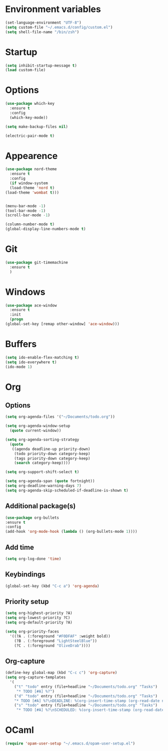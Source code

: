 
#+STARTIP: overview

* Environment variables 
 
  #+BEGIN_SRC emacs-lisp
  (set-language-environment "UTF-8")
  (setq custom-file "~/.emacs.d/config/custom.el")
  (setq shell-file-name "/bin/zsh")
  #+END_SRC

* Startup

  #+BEGIN_SRC emacs-lisp
    (setq inhibit-startup-message t)
    (load custom-file)
  #+END_SRC

* Options

  #+BEGIN_SRC emacs-lisp
    (use-package which-key
      :ensure t
      :config
      (which-key-mode))

    (setq make-backup-files nil)

    (electric-pair-mode t)
  #+END_SRC

* Appearence 

  #+BEGIN_SRC emacs-lisp
    (use-package nord-theme
      :ensure t
      :config
      (if window-system
	  (load-theme 'nord t)
	(load-theme 'wombat t)))


    (menu-bar-mode -1)
    (tool-bar-mode -1)
    (scroll-bar-mode -1)

    (column-number-mode t)
    (global-display-line-numbers-mode t)
  #+END_SRC

* Git

  #+BEGIN_SRC emacs-lisp
    (use-package git-timemachine
      :ensure t
      )
  #+END_SRC

* Windows

  #+BEGIN_SRC emacs-lisp
    (use-package ace-window
      :ensure t
      :init
      (progn
	(global-set-key [remap other-window] 'ace-window)))
  #+END_SRC

* Buffers

  #+BEGIN_SRC emacs-lisp
    (setq ido-enable-flex-matching t)
    (setq ido-everywhere t)
    (ido-mode 1)
  #+END_SRC

* Org
** Options

   #+BEGIN_SRC emacs-lisp
     (setq org-agenda-files '("~/Documents/todo.org"))

     (setq org-agenda-window-setup
	   (quote current-window))

     (setq org-agenda-sorting-strategy
	   (quote
	    ((agenda deadline-up priority-down)
	     (todo priority-down category-keep)
	     (tags priority-down category-keep)
	     (search category-keep))))

     (setq org-support-shift-select t)

     (setq org-agenda-span (quote fortnight))
     (setq org-deadline-warning-days 7)
     (setq org-agenda-skip-scheduled-if-deadline-is-shown t)
   #+END_SRC

** Additional package(s)

   #+BEGIN_SRC emacs-lisp
     (use-package org-bullets
     :ensure t
     :config
     (add-hook 'org-mode-hook (lambda () (org-bullets-mode 1))))
   #+END_SRC

** Add time 

   #+BEGIN_SRC emacs-lisp
     (setq org-log-done 'time)
   #+END_SRC

** Keybindings

   #+BEGIN_SRC emacs-lisp
     (global-set-key (kbd "C-c a") 'org-agenda)
   #+END_SRC

** Priority setup
   
   #+BEGIN_SRC emacs-lisp
     (setq org-highest-priority ?A)
     (setq org-lowest-priority ?C)
     (setq org-default-priority ?A)

     (setq org-priority-faces
	   '((?A . (:foreground "#F0DFAF" :weight bold))
	     (?B . (:foreground "LightSteelBlue"))
	     (?C . (:foreground "OliveDrab"))))
   #+END_SRC

** Org-capture
   #+BEGIN_SRC emacs-lisp
     (define-key global-map (kbd "C-c c") 'org-capture)
     (setq org-capture-templates
	   '(
	     ("t" "todo" entry (file+headline "~/Documents/todo.org" "Tasks")
	      "* TODO [#A] %?")
	     ("d" "todo" entry (file+headline "~/Documents/todo.org" "Tasks")
	     "* TODO [#A] %?\nDEADLINE: %(org-insert-time-stamp (org-read-date nil t \"+0d\"))\n")
	     ("s" "todo" entry (file+headline "~/Documents/todo.org" "Tasks")
	      "* TODO [#A] %?\nSCHEDULED: %(org-insert-time-stamp (org-read-date nil t \"+0d\"))\n")))
   #+END_SRC
* OCaml

  #+BEGIN_SRC emacs-lisp
(require 'opam-user-setup "~/.emacs.d/opam-user-setup.el")
  #+END_SRC

